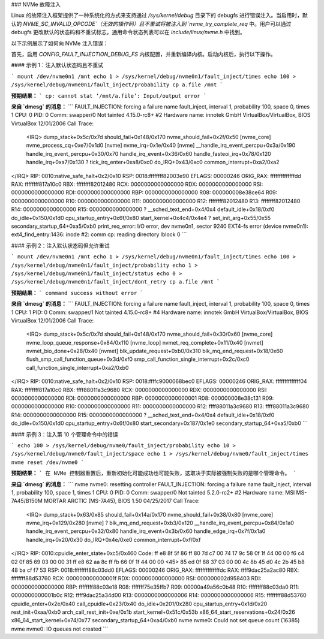 ### NVMe 故障注入

Linux 的故障注入框架提供了一种系统化的方式来支持通过 `/sys/kernel/debug` 目录下的 debugfs 进行错误注入。当启用时，默认的 `NVME_SC_INVALID_OPCODE`（无效的操作码）且不重试将被注入到 `nvme_try_complete_req` 中。用户可以通过 debugfs 更改默认的状态码和不重试标志。通用命令状态列表可以在 `include/linux/nvme.h` 中找到。

以下示例展示了如何向 NVMe 注入错误：

首先，启用 `CONFIG_FAULT_INJECTION_DEBUG_FS` 内核配置，并重新编译内核。启动内核后，执行以下操作。

#### 示例 1：注入默认状态码且不重试

```
mount /dev/nvme0n1 /mnt
echo 1 > /sys/kernel/debug/nvme0n1/fault_inject/times
echo 100 > /sys/kernel/debug/nvme0n1/fault_inject/probability
cp a.file /mnt
```

**预期结果：**
```
cp: cannot stat ‘/mnt/a.file’: Input/output error
```

**来自 `dmesg` 的消息：**
```
FAULT_INJECTION: forcing a failure
name fault_inject, interval 1, probability 100, space 0, times 1
CPU: 0 PID: 0 Comm: swapper/0 Not tainted 4.15.0-rc8+ #2
Hardware name: innotek GmbH VirtualBox/VirtualBox, BIOS VirtualBox 12/01/2006
Call Trace:
  <IRQ>
  dump_stack+0x5c/0x7d
  should_fail+0x148/0x170
  nvme_should_fail+0x2f/0x50 [nvme_core]
  nvme_process_cq+0xe7/0x1d0 [nvme]
  nvme_irq+0x1e/0x40 [nvme]
  __handle_irq_event_percpu+0x3a/0x190
  handle_irq_event_percpu+0x30/0x70
  handle_irq_event+0x36/0x60
  handle_fasteoi_irq+0x78/0x120
  handle_irq+0xa7/0x130
  ? tick_irq_enter+0xa8/0xc0
  do_IRQ+0x43/0xc0
  common_interrupt+0xa2/0xa2
</IRQ>
RIP: 0010:native_safe_halt+0x2/0x10
RSP: 0018:ffffffff82003e90 EFLAGS: 00000246 ORIG_RAX: ffffffffffffffdd
RAX: ffffffff817a10c0 RBX: ffffffff82012480 RCX: 0000000000000000
RDX: 0000000000000000 RSI: 0000000000000000 RDI: 0000000000000000
RBP: 0000000000000000 R08: 000000008e38ce64 R09: 0000000000000000
R10: 0000000000000000 R11: 0000000000000000 R12: ffffffff82012480
R13: ffffffff82012480 R14: 0000000000000000 R15: 0000000000000000
? __sched_text_end+0x4/0x4
default_idle+0x18/0xf0
do_idle+0x150/0x1d0
cpu_startup_entry+0x6f/0x80
start_kernel+0x4c4/0x4e4
? set_init_arg+0x55/0x55
secondary_startup_64+0xa5/0xb0
print_req_error: I/O error, dev nvme0n1, sector 9240
EXT4-fs error (device nvme0n1): ext4_find_entry:1436:
inode #2: comm cp: reading directory lblock 0
```

#### 示例 2：注入默认状态码但允许重试

```
mount /dev/nvme0n1 /mnt
echo 1 > /sys/kernel/debug/nvme0n1/fault_inject/times
echo 100 > /sys/kernel/debug/nvme0n1/fault_inject/probability
echo 1 > /sys/kernel/debug/nvme0n1/fault_inject/status
echo 0 > /sys/kernel/debug/nvme0n1/fault_inject/dont_retry
cp a.file /mnt
```

**预期结果：**
```
command success without error
```

**来自 `dmesg` 的消息：**
```
FAULT_INJECTION: forcing a failure
name fault_inject, interval 1, probability 100, space 0, times 1
CPU: 1 PID: 0 Comm: swapper/1 Not tainted 4.15.0-rc8+ #4
Hardware name: innotek GmbH VirtualBox/VirtualBox, BIOS VirtualBox 12/01/2006
Call Trace:
  <IRQ>
  dump_stack+0x5c/0x7d
  should_fail+0x148/0x170
  nvme_should_fail+0x30/0x60 [nvme_core]
  nvme_loop_queue_response+0x84/0x110 [nvme_loop]
  nvmet_req_complete+0x11/0x40 [nvmet]
  nvmet_bio_done+0x28/0x40 [nvmet]
  blk_update_request+0xb0/0x310
  blk_mq_end_request+0x18/0x60
  flush_smp_call_function_queue+0x3d/0xf0
  smp_call_function_single_interrupt+0x2c/0xc0
  call_function_single_interrupt+0xa2/0xb0
</IRQ>
RIP: 0010:native_safe_halt+0x2/0x10
RSP: 0018:ffffc9000068bec0 EFLAGS: 00000246 ORIG_RAX: ffffffffffffff04
RAX: ffffffff817a10c0 RBX: ffff88011a3c9680 RCX: 0000000000000000
RDX: 0000000000000000 RSI: 0000000000000000 RDI: 0000000000000000
RBP: 0000000000000001 R08: 000000008e38c131 R09: 0000000000000000
R10: 0000000000000000 R11: 0000000000000000 R12: ffff88011a3c9680
R13: ffff88011a3c9680 R14: 0000000000000000 R15: 0000000000000000
? __sched_text_end+0x4/0x4
default_idle+0x18/0xf0
do_idle+0x150/0x1d0
cpu_startup_entry+0x6f/0x80
start_secondary+0x187/0x1e0
secondary_startup_64+0xa5/0xb0
```

#### 示例 3：注入第 10 个管理命令中的错误

```
echo 100 > /sys/kernel/debug/nvme0/fault_inject/probability
echo 10 > /sys/kernel/debug/nvme0/fault_inject/space
echo 1 > /sys/kernel/debug/nvme0/fault_inject/times
nvme reset /dev/nvme0
```

**预期结果：**
```
在 NVMe 控制器重置后，重新初始化可能成功也可能失败，这取决于实际被强制失败的是哪个管理命令。
```

**来自 `dmesg` 的消息：**
```
nvme nvme0: resetting controller
FAULT_INJECTION: forcing a failure
name fault_inject, interval 1, probability 100, space 1, times 1
CPU: 0 PID: 0 Comm: swapper/0 Not tainted 5.2.0-rc2+ #2
Hardware name: MSI MS-7A45/B150M MORTAR ARCTIC (MS-7A45), BIOS 1.50 04/25/2017
Call Trace:
  <IRQ>
  dump_stack+0x63/0x85
  should_fail+0x14a/0x170
  nvme_should_fail+0x38/0x80 [nvme_core]
  nvme_irq+0x129/0x280 [nvme]
  ? blk_mq_end_request+0xb3/0x120
  __handle_irq_event_percpu+0x84/0x1a0
  handle_irq_event_percpu+0x32/0x80
  handle_irq_event+0x3b/0x60
  handle_edge_irq+0x7f/0x1a0
  handle_irq+0x20/0x30
  do_IRQ+0x4e/0xe0
  common_interrupt+0xf/0xf
</IRQ>
RIP: 0010:cpuidle_enter_state+0xc5/0x460
Code: ff e8 8f 5f 86 ff 80 7d c7 00 74 17 9c 58 0f 1f 44 00 00 f6 c4 02 0f 85 69 03 00 00 31 ff e8 62 aa 8c ff fb 66 0f 1f 44 00 00 <45> 85 ed 0f 88 37 03 00 00 4c 8b 45 d0 4c 2b 45 b8 48 ba cf f7 53
RSP: 0018:ffffffff88c03dd0 EFLAGS: 00000246 ORIG_RAX: ffffffffffffffdc
RAX: ffff9dac25a2ac80 RBX: ffffffff88d53760 RCX: 000000000000001f
RDX: 0000000000000000 RSI: 000000002d958403 RDI: 0000000000000000
RBP: ffffffff88c03e18 R08: fffffff75e35ffb7 R09: 00000a49a56c0b48
R10: ffffffff88c03da0 R11: 0000000000001b0c R12: ffff9dac25a34d00
R13: 0000000000000006 R14: 0000000000000006 R15: ffffffff88d53760
cpuidle_enter+0x2e/0x40
call_cpuidle+0x23/0x40
do_idle+0x201/0x280
cpu_startup_entry+0x1d/0x20
rest_init+0xaa/0xb0
arch_call_rest_init+0xe/0x1b
start_kernel+0x51c/0x53b
x86_64_start_reservations+0x24/0x26
x86_64_start_kernel+0x74/0x77
secondary_startup_64+0xa4/0xb0
nvme nvme0: Could not set queue count (16385)
nvme nvme0: IO queues not created
```
